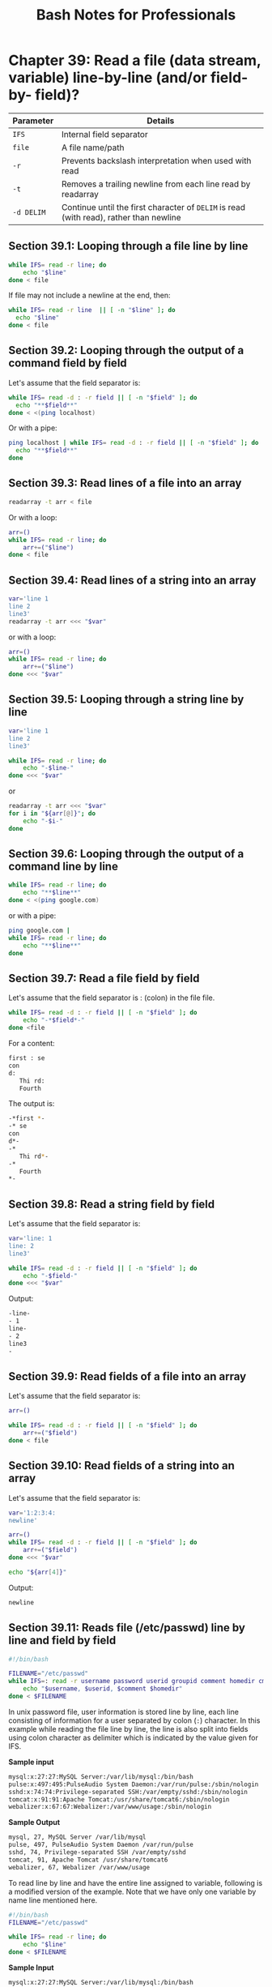 #+STARTUP: showeverything
#+title: Bash Notes for Professionals

* Chapter 39: Read a file (data stream, variable) line-by-line (and/or field-by- field)?

| Parameter  | Details                                                                                |
|------------+----------------------------------------------------------------------------------------|
| ~IFS~      | Internal field separator                                                               |
| ~file~     | A file name/path                                                                       |
| ~-r~       | Prevents backslash interpretation when used with read                                  |
| ~-t~       | Removes a trailing newline from each line read by readarray                            |
| ~-d DELIM~ | Continue until the first character of ~DELIM~ is read (with read), rather than newline |

** Section 39.1: Looping through a file line by line

#+begin_src bash
  while IFS= read -r line; do
      echo "$line"
  done < file
#+end_src

   If file may not include a newline at the end, then:

#+begin_src bash
  while IFS= read -r line  || [ -n "$line" ]; do
    echo "$line"
  done < file
#+end_src

** Section 39.2: Looping through the output of a command field by field

   Let's assume that the field separator is:

#+begin_src bash
    while IFS= read -d : -r field || [ -n "$field" ]; do
      echo "**$field**"
    done < <(ping localhost)
#+end_src

   Or with a pipe:

#+begin_src bash
  ping localhost | while IFS= read -d : -r field || [ -n "$field" ]; do
    echo "**$field**"
  done
#+end_src

** Section 39.3: Read lines of a file into an array

#+begin_src bash
  readarray -t arr < file
#+end_src

   Or with a loop:

#+begin_src bash
  arr=()
  while IFS= read -r line; do
      arr+=("$line")
  done < file
#+end_src

** Section 39.4: Read lines of a string into an array

#+begin_src bash
  var='line 1
  line 2
  line3'
  readarray -t arr <<< "$var"
#+end_src

   or with a loop:

#+begin_src bash
  arr=()
  while IFS= read -r line; do
      arr+=("$line")
  done <<< "$var"
#+end_src

** Section 39.5: Looping through a string line by line

#+begin_src bash
  var='line 1
  line 2
  line3'

  while IFS= read -r line; do
      echo "-$line-"
  done <<< "$var"
#+end_src

   or

#+begin_src bash
  readarray -t arr <<< "$var"
  for i in "${arr[@]}"; do
      echo "-$i-"
  done
#+end_src

** Section 39.6: Looping through the output of a command line by line

#+begin_src bash
  while IFS= read -r line; do
      echo "**$line**"
  done < <(ping google.com)
#+end_src

   or with a pipe:

#+begin_src bash
  ping google.com |
  while IFS= read -r line; do
      echo "**$line**"
  done
#+end_src

** Section 39.7: Read a file field by field

   Let's assume that the field separator is : (colon) in the file file.

#+begin_src bash
  while IFS= read -d : -r field || [ -n "$field" ]; do
      echo "-*$field*-"
  done <file
#+end_src

   For a content:

#+begin_src bash
  first : se
  con
  d:
     Thi rd:
     Fourth
#+end_src

   The output is:

#+begin_src bash
  -*first *-
  -* se
  con
  d*-
  -*
     Thi rd*-
  -*
     Fourth
  ,*-
#+end_src

** Section 39.8: Read a string field by field

   Let's assume that the field separator is:

#+begin_src bash
  var='line: 1
  line: 2
  line3'

  while IFS= read -d : -r field || [ -n "$field" ]; do
      echo "-$field-"
  done <<< "$var"
#+end_src

   Output:

#+begin_src bash
  -line-
  - 1
  line-
  - 2
  line3
  -
#+end_src

** Section 39.9: Read fields of a file into an array

   Let's assume that the field separator is:

#+begin_src bash
  arr=()

  while IFS= read -d : -r field || [ -n "$field" ]; do
      arr+=("$field")
  done < file
#+end_src

** Section 39.10: Read fields of a string into an array

   Let's assume that the field separator is:

#+begin_src bash
  var='1:2:3:4:
  newline'

  arr=()
  while IFS= read -d : -r field || [ -n "$field" ]; do
      arr+=("$field")
  done <<< "$var"

  echo "${arr[4]}"
#+end_src

   Output:

#+begin_src bash
  newline
#+end_src

** Section 39.11: Reads file (/etc/passwd) line by line and field by field

#+begin_src bash
  #!/bin/bash

  FILENAME="/etc/passwd"
  while IFS=: read -r username password userid groupid comment homedir cmdshell; do
      echo "$username, $userid, $comment $homedir"
  done < $FILENAME
#+end_src

   In unix password file, user information is stored line by line, each line
   consisting of information for a user separated by colon (~:~) character. In
   this example while reading the file line by line, the line is also split into
   fields using colon character as delimiter which is indicated by the value
   given for IFS.

   *Sample input*

#+begin_src bash
  mysql:x:27:27:MySQL Server:/var/lib/mysql:/bin/bash
  pulse:x:497:495:PulseAudio System Daemon:/var/run/pulse:/sbin/nologin
  sshd:x:74:74:Privilege-separated SSH:/var/empty/sshd:/sbin/nologin
  tomcat:x:91:91:Apache Tomcat:/usr/share/tomcat6:/sbin/nologin
  webalizer:x:67:67:Webalizer:/var/www/usage:/sbin/nologin
#+end_src

   *Sample Output*

#+begin_src bash
  mysql, 27, MySQL Server /var/lib/mysql
  pulse, 497, PulseAudio System Daemon /var/run/pulse
  sshd, 74, Privilege-separated SSH /var/empty/sshd
  tomcat, 91, Apache Tomcat /usr/share/tomcat6
  webalizer, 67, Webalizer /var/www/usage
#+end_src

   To read line by line and have the entire line assigned to variable, following
   is a modified version of the example. Note that we have only one variable by
   name line mentioned here.

#+begin_src bash
  #!/bin/bash
  FILENAME="/etc/passwd"

  while IFS= read -r line; do
      echo "$line"
  done < $FILENAME
#+end_src

   *Sample Input*

#+begin_src bash
  mysql:x:27:27:MySQL Server:/var/lib/mysql:/bin/bash
  pulse:x:497:495:PulseAudio System Daemon:/var/run/pulse:/sbin/nologin
  sshd:x:74:74:Privilege-separated SSH:/var/empty/sshd:/sbin/nologin
  tomcat:x:91:91:Apache Tomcat:/usr/share/tomcat6:/sbin/nologin
  webalizer:x:67:67:Webalizer:/var/www/usage:/sbin/nologin
#+end_src

   *Sample Output*

#+begin_src bash
  mysql:x:27:27:MySQL Server:/var/lib/mysql:/bin/bash
  pulse:x:497:495:PulseAudio System Daemon:/var/run/pulse:/sbin/nologin
  sshd:x:74:74:Privilege-separated SSH:/var/empty/sshd:/sbin/nologin
  tomcat:x:91:91:Apache Tomcat:/usr/share/tomcat6:/sbin/nologin
  webalizer:x:67:67:Webalizer:/var/www/usage:/sbin/nologin
#+end_src

